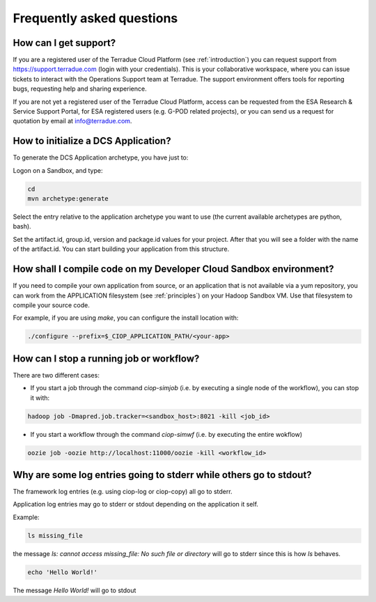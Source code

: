 Frequently asked questions
##########################

How can I get support?
------------------------------

If you are a registered user of the Terradue Cloud Platform (see :ref:`introduction`) you can request support from https://support.terradue.com (login with your credentials).
This is your collaborative workspace, where you can issue tickets to interact with the Operations Support team at Terradue. 
The support environment offers tools for reporting bugs, requesting help and sharing experience.

If you are not yet a registered user of the Terradue Cloud Platform,
access can be requested from the ESA Research & Service Support Portal, for ESA registered users (e.g. G-POD related projects),
or you can send us a request for quotation by email at info@terradue.com.

How to initialize a DCS Application?
------------------------------------

To generate the DCS Application archetype, you have just to:

Logon on a Sandbox, and type:

.. code-block:: console

  cd
  mvn archetype:generate

Select the entry relative to the application archetype you want to use (the current available archetypes are python, bash).

Set the artifact.id, group.id, version and package.id values for your project.
After that you will see a folder with the name of the artifact.id.
You can start building your application from this structure.

How shall I compile code on my Developer Cloud Sandbox environment?
-------------------------------------------------------------------

If you need to compile your own application from source, or an application that is not available via a yum repository, you can work from the APPLICATION filesystem (see :ref:`principles`) on your Hadoop Sandbox VM. 
Use that filesystem to compile your source code. 

For example, if you are using *make*, you can configure the install location with:

.. code-block:: console

  ./configure --prefix=$_CIOP_APPLICATION_PATH/<your-app>

How can I stop a running job or workflow?
------------------------------------------

There are two different cases:

* If you start a job through the command *ciop-simjob* (i.e. by executing a single node of the workflow), you can stop it with:

.. code-block:: console

  hadoop job -Dmapred.job.tracker=<sandbox_host>:8021 -kill <job_id>

* If you start a workflow through the command *ciop-simwf* (i.e. by executing the entire wokflow)

.. code-block:: console

  oozie job -oozie http://localhost:11000/oozie -kill <workflow_id>

Why are some log entries going to stderr while others go to stdout?
-----------------------------------------------------------------------------------------

The framework log entries (e.g. using ciop-log or ciop-copy) all go to stderr.

Application log entries may go to stderr or stdout depending on the application it self.

Example: 

.. code-block:: bash

  ls missing_file
  
the message *ls: cannot access missing_file: No such file or directory* will go to stderr since this is how *ls* behaves.

.. code-block:: bash

  echo 'Hello World!'
  
The message *Hello World!* will go to stdout

